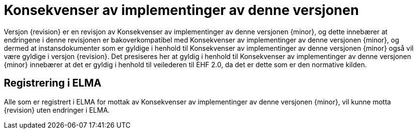 = Konsekvenser av implementinger av denne versjonen

Versjon {revision} er en revisjon av {doctitle} {minor}, og dette innebærer at endringene i denne revisjonen er bakoverkompatibel med {doctitle} {minor}, og dermed at instansdokumenter som er gyldige i henhold til {doctitle} {minor} også vil være gyldige i versjon {revision}. Det presiseres her at gyldig i henhold til {doctitle} {minor} innebærer at det er gyldig i henhold til veilederen til EHF 2.0, da det er dette som er den normative kilden.


== Registrering i ELMA

Alle som er registrert i ELMA for mottak av {doctitle} {minor}, vil kunne motta {revision} uten endringer i ELMA.

